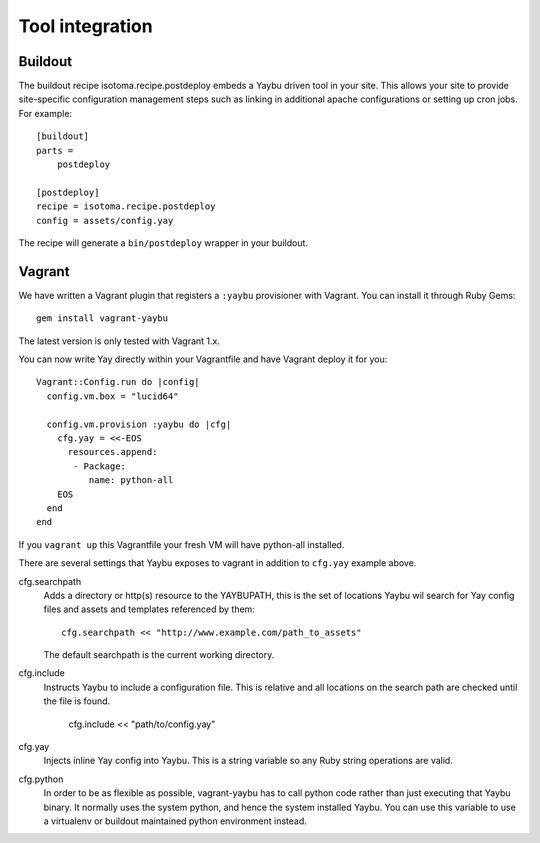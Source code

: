 Tool integration
================

Buildout
--------

The buildout recipe isotoma.recipe.postdeploy embeds a Yaybu driven tool in
your site. This allows your site to provide site-specific configuration
management steps such as linking in additional apache configurations or setting
up cron jobs. For example::

    [buildout]
    parts =
        postdeploy

    [postdeploy]
    recipe = isotoma.recipe.postdeploy
    config = assets/config.yay

The recipe will generate a ``bin/postdeploy`` wrapper in your buildout.


Vagrant
-------

We have written a Vagrant plugin that registers a ``:yaybu`` provisioner with
Vagrant. You can install it through Ruby Gems::

    gem install vagrant-yaybu

The latest version is only tested with Vagrant 1.x.

You can now write Yay directly within your Vagrantfile and have Vagrant deploy
it for you::

    Vagrant::Config.run do |config|
      config.vm.box = "lucid64"

      config.vm.provision :yaybu do |cfg|
        cfg.yay = <<-EOS
          resources.append:
           - Package:
              name: python-all
        EOS
      end
    end

If you ``vagrant up`` this Vagrantfile your fresh VM will have python-all
installed.

There are several settings that Yaybu exposes to vagrant in addition to
``cfg.yay`` example above.

cfg.searchpath
    Adds a directory or http(s) resource to the YAYBUPATH, this is the set of
    locations Yaybu wil search for Yay config files and assets and templates
    referenced by them::

        cfg.searchpath << "http://www.example.com/path_to_assets"

    The default searchpath is the current working directory.

cfg.include
    Instructs Yaybu to include a configuration file. This is relative and all
    locations on the search path are checked until the file is found.

        cfg.include << "path/to/config.yay"

cfg.yay
    Injects inline Yay config into Yaybu. This is a string variable so any Ruby
    string operations are valid.

cfg.python
    In order to be as flexible as possible, vagrant-yaybu has to call python
    code rather than just executing that Yaybu binary. It normally uses the
    system python, and hence the system installed Yaybu. You can use this
    variable to use a virtualenv or buildout maintained python environment
    instead.

